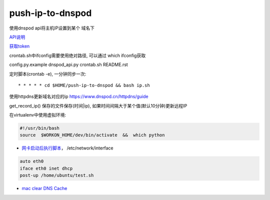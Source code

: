 push-ip-to-dnspod
============

使用dnspod api将主机IP设置到某个 域名下

`API说明 <https://www.dnspod.cn/docs/info.html>`_

`获取token <https://support.dnspod.cn/Kb/showarticle/tsid/227>`_

crontab.sh中ifconfig需要使用绝对路径, 可以通过 which ifconfig获取

config.py.example
dnspod_api.py
crontab.sh
README.rst

定时脚本(crontab -e), 一分钟同步一次:

::

    * * * * * cd $HOME/push-ip-to-dnspod && bash ip.sh


使用httpdns更新域名对应的ip
https://www.dnspod.cn/httpdns/guide

get_record_ip() 保存的文件保存(时间|ip), 如果时间间隔大于某个值(默认10分钟)更新远程IP


在virtualenv中使用虚拟环境:

.. code:: bash

    #!/usr/bin/bash
    source  $WORKON_HOME/dev/bin/activate  &&  which python
    
-  `网卡启动后执行脚本 <http://unix.stackexchange.com/questions/91245/execute-custom-script-when-an-interface-gets-connected>`_， /etc/network/interface

.. code:: bash

    auto eth0
    iface eth0 inet dhcp
    post-up /home/ubuntu/test.sh

- `mac clear DNS Cache <https://support.apple.com/en-mn/HT202516>`_
